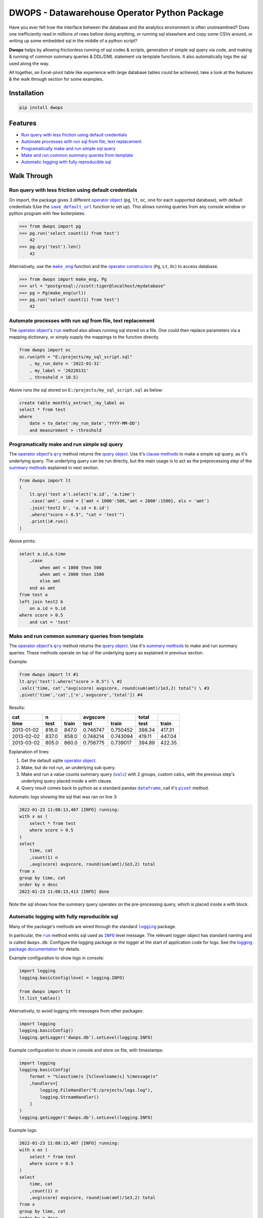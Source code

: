 DWOPS - Datawarehouse Operator Python Package
=============================================

Have you ever felt how the interface between the database
and the analytics environment is often unstreamlined?
Does one inefficiently read in millions of rows before doing anything,
or running sql elsewhere and copy some CSVs around,
or writing up some embedded sql in the middle of a python script?

**Dwops** helps by allowing frictionless running of sql codes & scripts,
generation of simple sql query via code,
and making & running of common summary queries & DDL/DML statement
via template functions.
It also automatically logs the sql used along the way.

All together, an Excel-pivot table like experience with large database tables
could be achieved, take a look at the features & the walk through section for
some examples.

.. end-of-readme-intro

Installation
------------

.. code-block:: console

    pip install dwops


Features
--------

* `Run query with less friction using default credentials`_
* `Automate processes with run sql from file, text replacement`_
* `Programatically make and run simple sql query`_
* `Make and run common summary queries from template`_
* `Automatic logging with fully reproducible sql`_


Walk Through
------------

.. highlight:: python

.. |save_default_url| replace:: ``save_default_url``
.. _save_default_url: https://dwops.readthedocs.io/en/latest/urls.html#dwops.save_default_url

.. |make_eng| replace:: ``make_eng``
.. _make_eng: https://dwops.readthedocs.io/en/latest/urls.html#dwops.make_eng

.. |run| replace:: ``run``
.. _run: https://dwops.readthedocs.io/en/latest/db.html#dwops.db._Db.run

.. |qry| replace:: ``qry``
.. _qry: https://dwops.readthedocs.io/en/latest/db.html#dwops.db._Db.qry

.. |valc| replace:: ``valc``
.. _valc: https://dwops.readthedocs.io/en/latest/qry.html#dwops._qry._Qry.valc

.. |dataframe| replace:: ``dataframe``
.. _dataframe: https://pandas.pydata.org/pandas-docs/stable/reference/api/pandas.DataFrame.html

.. |pivot| replace:: ``pivot``
.. _pivot: https://pandas.pydata.org/pandas-docs/stable/reference/api/pandas.DataFrame.pivot.html

.. |logging| replace:: ``logging``
.. _logging: https://docs.python.org/3/library/logging.html#module-logging

.. |INFO| replace:: ``INFO``
.. _INFO: https://docs.python.org/3/howto/logging.html#when-to-use-logging

.. _operator object: https://dwops.readthedocs.io/en/latest/db.html#dwops.db._Db
.. _operator constructors: https://dwops.readthedocs.io/en/latest/db.html#dwops.db._Db
.. _query object: https://dwops.readthedocs.io/en/latest/qry.html#dwops._qry._Qry
.. _clause methods: https://dwops.readthedocs.io/en/latest/api.html
.. _summary methods: https://dwops.readthedocs.io/en/latest/api.html

Run query with less friction using default credentials
^^^^^^^^^^^^^^^^^^^^^^^^^^^^^^^^^^^^^^^^^^^^^^^^^^^^^^

On import, the package gives 3 different `operator object`_
(``pg``, ``lt``, ``oc``, one for each supported database),
with default credentials (Use the |save_default_url|_ function to set up).
This allows running queries from any console window
or python program with few boilerplates.

>>> from dwops import pg
>>> pg.run('select count(1) from test')
    42
>>> pg.qry('test').len()
    42

Alternatively, use the |make_eng|_ function and the `operator constructors`_
(``Pg``, ``Lt``, ``Oc``) to access database.

>>> from dwops import make_eng, Pg
>>> url = "postgresql://scott:tiger@localhost/mydatabase"
>>> pg = Pg(make_eng(url))
>>> pg.run('select count(1) from test')
    42

Automate processes with run sql from file, text replacement
^^^^^^^^^^^^^^^^^^^^^^^^^^^^^^^^^^^^^^^^^^^^^^^^^^^^^^^^^^^

The `operator object`_'s |run|_ method also allows running sql stored on a file.
One could then replace parameters via a mapping dictionary,
or simply supply the mappings to the function directly.

.. code-block:: python

    from dwops import oc
    oc.run(pth = "E:/projects/my_sql_script.sql"
        , my_run_date = '2022-01-31'
        , my_label = '20220131'
        , threshold = 10.5)

Above runs the sql stored on ``E:/projects/my_sql_script.sql`` as below:

.. code-block:: sql

    create table monthly_extract_:my_label as
    select * from test
    where 
        date = to_date(':my_run_date','YYYY-MM-DD')
        and measurement > :threshold

Programatically make and run simple sql query
^^^^^^^^^^^^^^^^^^^^^^^^^^^^^^^^^^^^^^^^^^^^^

The `operator object`_'s |qry|_ method returns the `query object`_.
Use it's `clause methods`_ to make a simple sql query, as it's underlying query.
The underlying query can be run directly, but the main usage is to act as
the preprocessing step of the `summary methods`_ explained in next section.

.. code-block:: python

    from dwops import lt
    (   
        lt.qry('test a').select('a.id', 'a.time')
        .case('amt', cond = {'amt < 1000':500,'amt < 2000':1500}, els = 'amt')
        .join('test2 b', 'a.id = b.id')
        .where("score > 0.5", "cat = 'test'")
        .print()#.run()
    )

Above prints:

.. code-block:: sql

    select a.id,a.time
        ,case
            when amt < 1000 then 500
            when amt < 2000 then 1500
            else amt
        end as amt
    from test a
    left join test2 b
        on a.id = b.id
    where score > 0.5
        and cat = 'test'

Make and run common summary queries from template
^^^^^^^^^^^^^^^^^^^^^^^^^^^^^^^^^^^^^^^^^^^^^^^^^

The `operator object`_'s |qry|_ method returns the `query object`_.
Use it's `summary methods`_ to make and run summary queries.
These methods operate on top of the underlying query
as explained in previous section.

Example:

.. code-block:: python

    from dwops import lt #1
    lt.qry('test').where("score > 0.5") \ #2
    .valc('time, cat',"avg(score) avgscore, round(sum(amt)/1e3,2) total") \ #3
    .pivot('time','cat',['n','avgscore','total']) #4

Results:

==========  =====  =====  ========  ========  ======  ======
cat           n           avgscore             total
----------  -----  -----  --------  --------  ------  ------
time         test  train    test     train     test   train 
==========  =====  =====  ========  ========  ======  ======
2013-01-02  816.0  847.0  0.746747  0.750452  398.34  417.31
2013-02-02  837.0  858.0  0.748214  0.743094  419.11  447.04
2013-03-02  805.0  860.0  0.756775  0.739017  394.89  422.35
==========  =====  =====  ========  ========  ======  ======

Explanation of lines:

#. Get the default sqlite `operator object`_.
#. Make, but do not run, an underlying sub query.
#. Make and run a value counts summary query (|valc|_) with 2 groups,
   custom calcs, with the previous step's underlying query placed
   inside a with clause.
#. Query result comes back to python as a standard pandas |dataframe|_,
   call it's |pivot|_ method.

Automatic logs showing the sql that was ran on line 3:

.. code-block:: sql

    2022-01-23 11:08:13,407 [INFO] running:
    with x as (
        select * from test
        where score > 0.5
    )
    select 
        time, cat
        ,count(1) n
        ,avg(score) avgscore, round(sum(amt)/1e3,2) total
    from x
    group by time, cat
    order by n desc
    2022-01-23 11:08:13,413 [INFO] done

Note the sql shows how the summary query operates on the pre-processing query,
which is placed inside a with block.


Automatic logging with fully reproducible sql
^^^^^^^^^^^^^^^^^^^^^^^^^^^^^^^^^^^^^^^^^^^^^

Many of the package's methods are wired through the standard |logging|_ package.

In particular, the |run|_ method emits sql used as |INFO|_ level message.
The relevant logger object has standard naming and is called ``dwops.db``.
Configure the logging package or the logger at the start of application code
for logs.
See the `logging package documentation <https://docs.python.org/3/howto/logging.html#logging-from-multiple-modules>`_
for details.


Example configuration to show logs in console:

.. code-block:: python

    import logging
    logging.basicConfig(level = logging.INFO)

    from dwops import lt
    lt.list_tables()

Alternatively, to avoid logging info messages from other packages:

.. code-block:: python

    import logging
    logging.basicConfig()
    logging.getLogger('dwops.db').setLevel(logging.INFO)


Example configuration to show in console and store on file, with timestamps:

.. code-block:: python

    import logging
    logging.basicConfig(
        format = "%(asctime)s [%(levelname)s] %(message)s"
        ,handlers=[
            logging.FileHandler("E:/projects/logs.log"),
            logging.StreamHandler()
        ]
    )
    logging.getLogger('dwops.db').setLevel(logging.INFO)

Example logs:

.. code-block:: sql

    2022-01-23 11:08:13,407 [INFO] running:
    with x as (
        select * from test
        where score > 0.5
    )
    select 
        time, cat
        ,count(1) n
        ,avg(score) avgscore, round(sum(amt)/1e3,2) total
    from x
    group by time, cat
    order by n desc
    2022-01-23 11:08:13,413 [INFO] done

.. end-of-readme-usage

Documentation
-------------

* `API <https://dwops.readthedocs.io/en/latest/api.html>`_